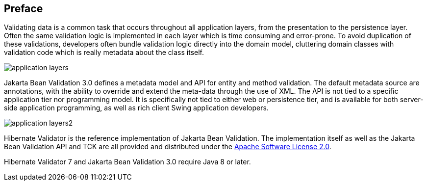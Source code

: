[[preface]]

[preface]
== Preface

Validating data is a common task that occurs throughout all application layers, from the
presentation to the persistence layer. Often the same validation logic is implemented in each layer
which is time consuming and error-prone. To avoid duplication of these validations, developers often
bundle validation logic directly into the domain model, cluttering domain classes with validation
code which is really metadata about the class itself.

image::application-layers.png[]

Jakarta Bean Validation 3.0 defines a metadata model and API for entity and method validation.
The default metadata source are annotations, with the ability to override and extend the meta-data
through the use of XML. The API is not tied to a specific application tier nor programming model. It
is specifically not tied to either web or persistence tier, and is available for both server-side
application programming, as well as rich client Swing application developers.

image::application-layers2.png[]

Hibernate Validator is the reference implementation of Jakarta Bean Validation. The implementation itself as
well as the Jakarta Bean Validation API and TCK are all provided and distributed under the
http://www.apache.org/licenses/LICENSE-2.0[Apache Software License 2.0].

Hibernate Validator 7 and Jakarta Bean Validation 3.0 require Java 8 or later.
